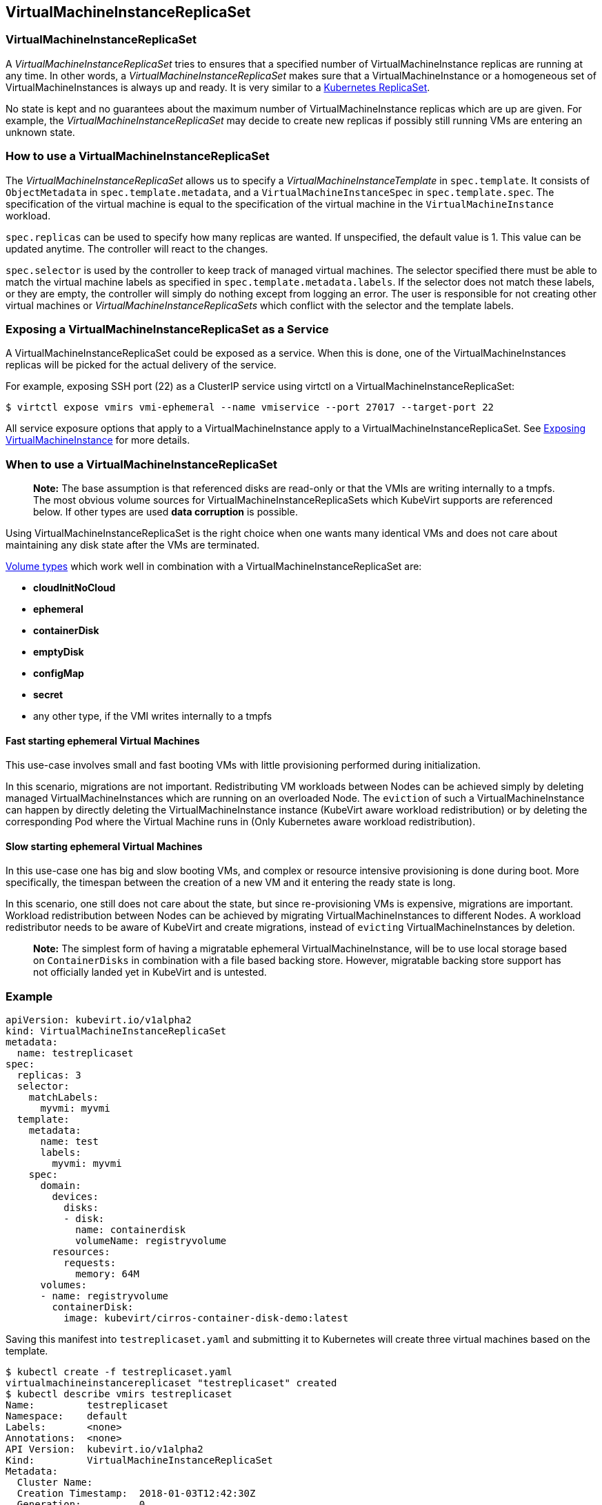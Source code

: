VirtualMachineInstanceReplicaSet
--------------------------------

VirtualMachineInstanceReplicaSet
~~~~~~~~~~~~~~~~~~~~~~~~~~~~~~~~

A _VirtualMachineInstanceReplicaSet_ tries to ensures that a specified
number of VirtualMachineInstance replicas are running at any time. In
other words, a _VirtualMachineInstanceReplicaSet_ makes sure that a
VirtualMachineInstance or a homogeneous set of VirtualMachineInstances
is always up and ready. It is very similar to a
https://kubernetes.io/docs/concepts/workloads/controllers/replicaset/[Kubernetes
ReplicaSet].

No state is kept and no guarantees about the maximum number of
VirtualMachineInstance replicas which are up are given. For example, the
_VirtualMachineInstanceReplicaSet_ may decide to create new replicas if
possibly still running VMs are entering an unknown state.

How to use a VirtualMachineInstanceReplicaSet
~~~~~~~~~~~~~~~~~~~~~~~~~~~~~~~~~~~~~~~~~~~~~

The _VirtualMachineInstanceReplicaSet_ allows us to specify a
_VirtualMachineInstanceTemplate_ in `spec.template`. It consists of
`ObjectMetadata` in `spec.template.metadata`, and a
`VirtualMachineInstanceSpec` in `spec.template.spec`. The specification
of the virtual machine is equal to the specification of the virtual
machine in the `VirtualMachineInstance` workload.

`spec.replicas` can be used to specify how many replicas are wanted. If
unspecified, the default value is 1. This value can be updated anytime.
The controller will react to the changes.

`spec.selector` is used by the controller to keep track of managed
virtual machines. The selector specified there must be able to match the
virtual machine labels as specified in `spec.template.metadata.labels`.
If the selector does not match these labels, or they are empty, the
controller will simply do nothing except from logging an error. The user
is responsible for not creating other virtual machines or
_VirtualMachineInstanceReplicaSets_ which conflict with the selector and
the template labels.

Exposing a VirtualMachineInstanceReplicaSet as a Service
~~~~~~~~~~~~~~~~~~~~~~~~~~~~~~~~~~~~~~~~~~~~~~~~~~~~~~~~

A VirtualMachineInstanceReplicaSet could be exposed as a service. When
this is done, one of the VirtualMachineInstances replicas will be picked
for the actual delivery of the service.

For example, exposing SSH port (22) as a ClusterIP service using virtctl
on a VirtualMachineInstanceReplicaSet:

[source,bash]
----
$ virtctl expose vmirs vmi-ephemeral --name vmiservice --port 27017 --target-port 22
----

All service exposure options that apply to a VirtualMachineInstance
apply to a VirtualMachineInstanceReplicaSet. See
http://www.kubevirt.io/user-guide/#/workloads/virtual-machines/expose-service[Exposing
VirtualMachineInstance] for more details.

When to use a VirtualMachineInstanceReplicaSet
~~~~~~~~~~~~~~~~~~~~~~~~~~~~~~~~~~~~~~~~~~~~~~

_________________________________________________________________________________________________________________________________________________________________________________________________________________________________________________________________________________________________
*Note:* The base assumption is that referenced disks are read-only or
that the VMIs are writing internally to a tmpfs. The most obvious volume
sources for VirtualMachineInstanceReplicaSets which KubeVirt supports
are referenced below. If other types are used *data corruption* is
possible.
_________________________________________________________________________________________________________________________________________________________________________________________________________________________________________________________________________________________________

Using VirtualMachineInstanceReplicaSet is the right choice when one
wants many identical VMs and does not care about maintaining any disk
state after the VMs are terminated.

link:workloads/virtual-machines/disks-and-volumes.md[Volume types] which
work well in combination with a VirtualMachineInstanceReplicaSet are:

* *cloudInitNoCloud*
* *ephemeral*
* *containerDisk*
* *emptyDisk*
* *configMap*
* *secret*
* any other type, if the VMI writes internally to a tmpfs

Fast starting ephemeral Virtual Machines
^^^^^^^^^^^^^^^^^^^^^^^^^^^^^^^^^^^^^^^^

This use-case involves small and fast booting VMs with little
provisioning performed during initialization.

In this scenario, migrations are not important. Redistributing VM
workloads between Nodes can be achieved simply by deleting managed
VirtualMachineInstances which are running on an overloaded Node. The
`eviction` of such a VirtualMachineInstance can happen by directly
deleting the VirtualMachineInstance instance (KubeVirt aware workload
redistribution) or by deleting the corresponding Pod where the Virtual
Machine runs in (Only Kubernetes aware workload redistribution).

Slow starting ephemeral Virtual Machines
^^^^^^^^^^^^^^^^^^^^^^^^^^^^^^^^^^^^^^^^

In this use-case one has big and slow booting VMs, and complex or
resource intensive provisioning is done during boot. More specifically,
the timespan between the creation of a new VM and it entering the ready
state is long.

In this scenario, one still does not care about the state, but since
re-provisioning VMs is expensive, migrations are important. Workload
redistribution between Nodes can be achieved by migrating
VirtualMachineInstances to different Nodes. A workload redistributor
needs to be aware of KubeVirt and create migrations, instead of
`evicting` VirtualMachineInstances by deletion.

______________________________________________________________________________________________________________________________________________________________________________________________________________________________________________________________________________________________
*Note:* The simplest form of having a migratable ephemeral
VirtualMachineInstance, will be to use local storage based on
`ContainerDisks` in combination with a file based backing store.
However, migratable backing store support has not officially landed yet
in KubeVirt and is untested.
______________________________________________________________________________________________________________________________________________________________________________________________________________________________________________________________________________________________

Example
~~~~~~~

[source,yaml]
----
apiVersion: kubevirt.io/v1alpha2
kind: VirtualMachineInstanceReplicaSet
metadata:
  name: testreplicaset
spec:
  replicas: 3
  selector:
    matchLabels:
      myvmi: myvmi
  template:
    metadata:
      name: test
      labels:
        myvmi: myvmi
    spec:
      domain:
        devices:
          disks:
          - disk:
            name: containerdisk
            volumeName: registryvolume
        resources:
          requests:
            memory: 64M
      volumes:
      - name: registryvolume
        containerDisk:
          image: kubevirt/cirros-container-disk-demo:latest
----

Saving this manifest into `testreplicaset.yaml` and submitting it to
Kubernetes will create three virtual machines based on the template.

[source,bash]
----
$ kubectl create -f testreplicaset.yaml
virtualmachineinstancereplicaset "testreplicaset" created
$ kubectl describe vmirs testreplicaset
Name:         testreplicaset
Namespace:    default
Labels:       <none>
Annotations:  <none>
API Version:  kubevirt.io/v1alpha2
Kind:         VirtualMachineInstanceReplicaSet
Metadata:
  Cluster Name:        
  Creation Timestamp:  2018-01-03T12:42:30Z
  Generation:          0
  Resource Version:    6380
  Self Link:           /apis/kubevirt.io/v1alpha2/namespaces/default/virtualmachineinstancereplicasets/testreplicaset
  UID:                 903a9ea0-f083-11e7-9094-525400ee45b0
Spec:
  Replicas:  3
  Selector:
    Match Labels:
      Myvmi:  myvmi
  Template:
    Metadata:
      Creation Timestamp:  <nil>
      Labels:
        Myvmi:  myvmi
      Name:    test
    Spec:
      Domain:
        Devices:
          Disks:
            Disk:
            Name:         containerdisk
            Volume Name:  registryvolume
        Resources:
          Requests:
            Memory:  64M
      Volumes:
        Name:  registryvolume
        Container Disk:
          Image:  kubevirt/cirros-container-disk-demo:latest
Status:
  Conditions:      <nil>
  Ready Replicas:  2
  Replicas:        3
Events:
  Type    Reason            Age   From                                 Message
  ----    ------            ----  ----                                 -------
  Normal  SuccessfulCreate  13s   virtualmachineinstancereplicaset-controller  Created virtual machine: testh8998
  Normal  SuccessfulCreate  13s   virtualmachineinstancereplicaset-controller  Created virtual machine: testf474w
  Normal  SuccessfulCreate  13s   virtualmachineinstancereplicaset-controller  Created virtual machine: test5lvkd
----

`Replicas` is `3` and `Ready Replicas` is `2`. This means that at the
moment when showing the status, three Virtual Machines were already
created, but only two are running and ready.
